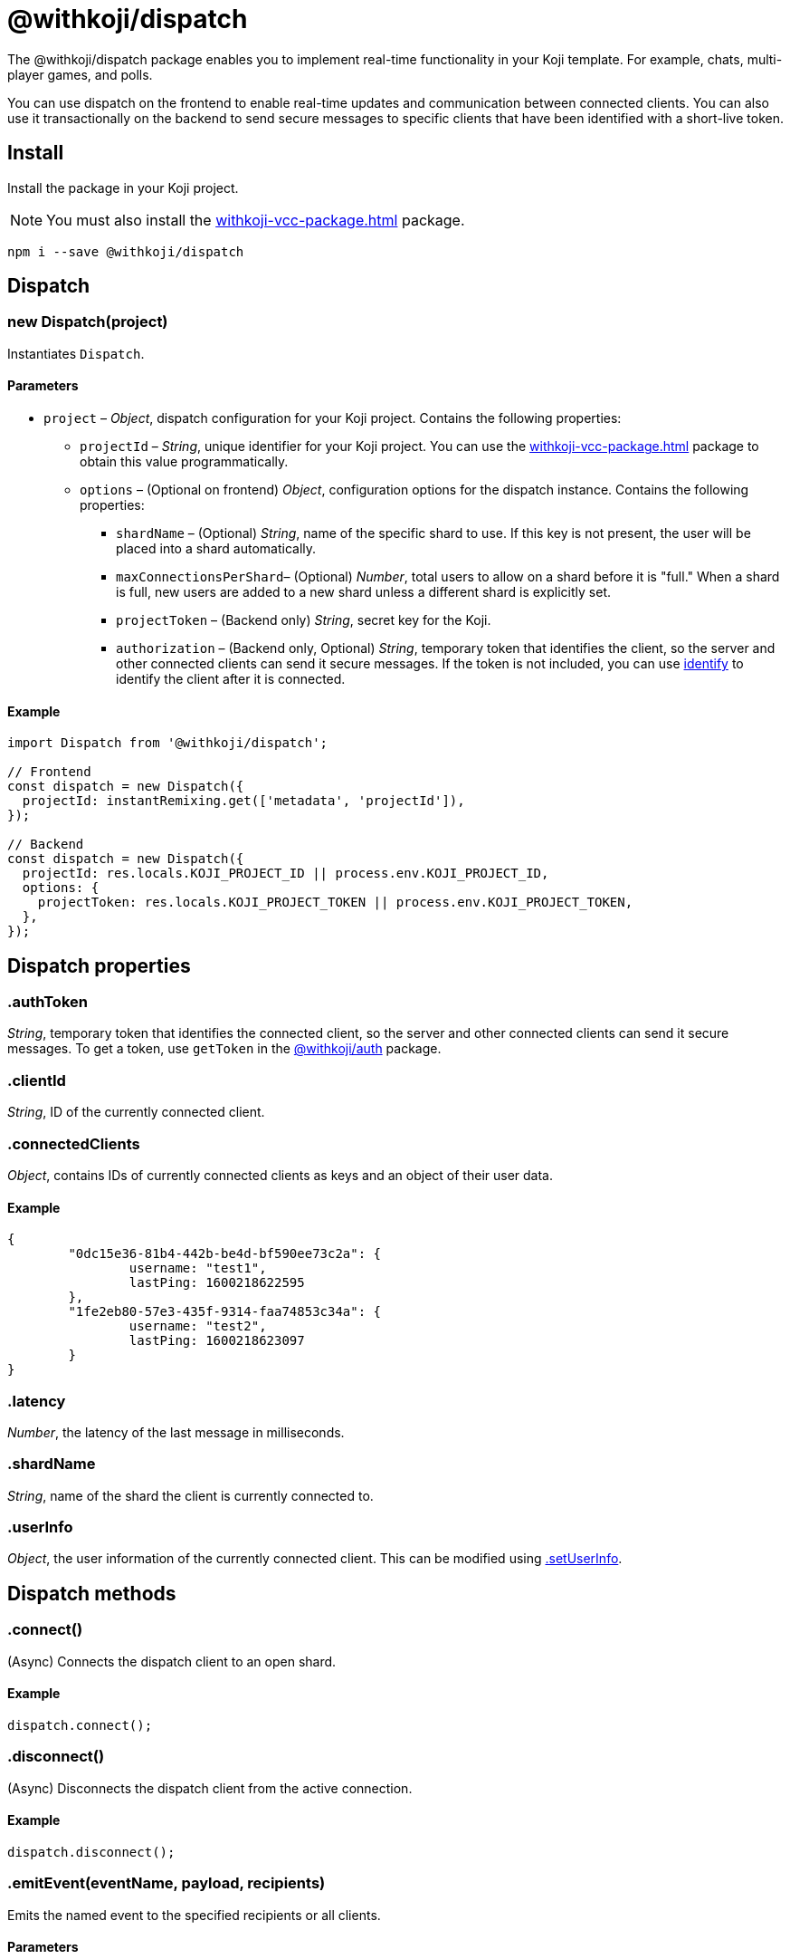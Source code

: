 = @withkoji/dispatch
:page-slug: withkoji-dispatch-package
:page-description: Package for implementing real-time functionality in your Koji template.

The @withkoji/dispatch package enables you to
//tag::description[]
implement real-time functionality in your Koji template.
//end::description[]
For example, chats, multi-player games, and polls.

You can use dispatch on the frontend to enable real-time updates and communication between connected clients.
You can also use it transactionally on the backend to send secure messages to specific clients that have been identified with a short-live token.

== Install

Install the package in your Koji project.

NOTE: You must also install the <<withkoji-vcc-package#>> package.

[source,bash]
npm i --save @withkoji/dispatch

== Dispatch

[.hcode, id="new Dispatch", reftext="new Dispatch"]
=== new Dispatch(project)

Instantiates `Dispatch`.

==== Parameters

* `project` – _Object_, dispatch configuration for your Koji project.
Contains the following properties:
** `projectId` – _String_, unique identifier for your Koji project.
You can use the <<withkoji-vcc-package#>> package to obtain this value programmatically.
** `options` – (Optional on frontend) _Object_, configuration options for the dispatch instance.
Contains the following properties:
*** `shardName` – (Optional) _String_, name of the specific shard to use.
If this key is not present, the user will be placed into a shard automatically.
*** `maxConnectionsPerShard`– (Optional) _Number_, total users to allow on a shard before it is "full."
When a shard is full, new users are added to a new shard unless a different shard is explicitly set.
*** `projectToken` – (Backend only) _String_, secret key for the Koji.
*** `authorization` – (Backend only, Optional) _String_, temporary token that identifies the client, so the server and other connected clients can send it secure messages.
If the token is not included, you can use <<.identify>> to identify the client after it is connected.

==== Example

[source,javascript]
----
import Dispatch from '@withkoji/dispatch';

// Frontend
const dispatch = new Dispatch({
  projectId: instantRemixing.get(['metadata', 'projectId']),
});

// Backend
const dispatch = new Dispatch({
  projectId: res.locals.KOJI_PROJECT_ID || process.env.KOJI_PROJECT_ID,
  options: {
    projectToken: res.locals.KOJI_PROJECT_TOKEN || process.env.KOJI_PROJECT_TOKEN,
  },
});
----

== Dispatch properties

[.hcode, id=".authToken", reftext="authToken"]
=== .authToken

_String_, temporary token that identifies the connected client, so the server and other connected clients can send it secure messages.
To get a token, use `getToken` in the <<withkoji-koji-auth-sdk#.getToken, @withkoji/auth>> package.

[.hcode, id=".clientId", reftext="clientId"]
=== .clientId

_String_, ID of the currently connected client.

[.hcode, id=".connectedClients", reftext="connectedClients"]
=== .connectedClients

_Object_, contains IDs of currently connected clients as keys and an object of their user data.

==== Example
[source,json]
----
{
	"0dc15e36-81b4-442b-be4d-bf590ee73c2a": {
		username: "test1",
		lastPing: 1600218622595
	},
	"1fe2eb80-57e3-435f-9314-faa74853c34a": {
		username: "test2",
		lastPing: 1600218623097
	}
}
----

[.hcode, id=".latency", reftext="latency"]
=== .latency

_Number_, the latency of the last message in milliseconds.

[.hcode, id=".shardName", reftext="shardName"]
=== .shardName

_String_, name of the shard the client is currently connected to.

[.hcode, id=".userInfo", reftext="userInfo"]
=== .userInfo

_Object_, the user information of the currently connected client.
This can be modified using <<#.setUserInfo, .setUserInfo>>.

== Dispatch methods

[.hcode, id=".connect", reftext="connect"]
=== .connect()

(Async) Connects the dispatch client to an open shard.

==== Example

[source,javascript]
dispatch.connect();

[.hcode, id=".disconnect", reftext="disconnect"]
=== .disconnect()

(Async) Disconnects the dispatch client from the active connection.

==== Example

[source,javascript]
dispatch.disconnect();

[.hcode, id=".emitEvent", reftext="emitEvent"]
=== .emitEvent(eventName, payload, recipients)

Emits the named event to the specified recipients or all clients.

==== Parameters

* `eventName` – _String_, name of the event.
* `payload` – _Any_, data to send with event.
* `recipients` – (Optional) Array of _Strings_, list of clients to receive the event.
If this parameter is not included, the event is sent to all clients on the current shard.

==== Example

[source,javascript]
dispatch.emitEvent('myEvent', myDataPayload);

[.hcode, id=".identify", reftext="identify"]
=== .identify(authToken)

Identifies a connected client, which enables the server and other connected clients to send it secure messages.

==== Parameters

* `authToken` – _String_, temporary token for the connected client.
To get a token, use `getToken` in the <<withkoji-koji-auth-sdk#.getToken, @withkoji/auth>> package.

==== Example

[source,javascript]
----
token = await auth.getToken(
  ['username', 'push_notifications'],
);
dispatch.identify(token);
----

[.hcode, id=".info", reftext="info"]
=== .info()

Gets information about the shard the client is currently connected to.

==== Returns

(Async) _ShardInfo_, Object describing the shard the client is currently connected to with shard name and number of connected clients.

==== Example

[source,javascript]
----
dispatch.info.then((info) => {
    currentInfo = info;
});
----

[.hcode, id=".on", reftext="on"]
=== .on(eventName, handler)

Sets a listener for a specific event, and runs the handler when the event is dispatched over the shard.

* For Koji custom events, see <<_dispatch_event>>.
* To send your own events, see <<.emitEvent>>.

==== Parameters

* `eventName` – _String_, name of the event to subscribe to.
* `handler` – _Function_, the handler to run when the event is fired.
Receives the following property as input:
** `payload` – _Any_, the data payload sent from the fired event.

==== Example

[source,javascript]
----
dispatch.on('myEvent', myHandlerFunction);

// or with a custom payload
dispatch.on('myOtherEvent', (payload) => {
	// payload sent from the emitted event available here
});
----

[.hcode, id=".removeEventListener", reftext="removeEventListener"]
=== .removeEventListener(eventName)

Removes listeners from the specified event.

==== Parameters

* `eventName` – _String_, name of the event to unsubscribe from.

==== Example

[source,javascript]
dispatch.removeEventListener('myEvent');

[.hcode, id=".setUserInfo", reftext="setUserInfo"]
=== .setUserInfo(userInfo)

Sets the current user's information (see <<#.userInfo, .userInfo>>) and broadcasts the update in the currently connected shard.

==== Parameters

* `userInfo` – _Any_, the data for user information to set.

==== Example

[source,javascript]
dispatch.setUserInfo({username:"myUsername"});

== Dispatch constants

=== DISPATCH_EVENT

Constant holding special event keys for Koji Dispatch.
To subscribe to these events see <<#.on>>.

. `DISPATCH_EVENT.CONNECTED` – Fired when the current client has successfully connected to a shard.
Passes the following properties in its payload object:
.. `clientID` - _String_, Unique ID of the user on the shard that's been connected to
.. `shardName` - _String_, Name of the shard that's been connected to
. `DISPATCH_EVENT.CONNECTED_CLIENTS_CHANGED` - Fired when the list of clients currently connected to the shard changes.
Passes the following property in its payload object:
.. `connectedClients` - _Object_, Mapping of connected client's IDs and their respective userInfo.

==== Example

[source,javascript]
----
import Dispatch, { DISPATCH_EVENT } from '@withkoji/dispatch';

const dispatch = new Dispatch({
  projectId: instantRemixing.get(['metadata', 'projectId'])
});

dispatch.connect();

dispatch.on(DISPATCH_EVENT.CONNECTED, ({ clientId, shardName }) => {
	// client has connected to shard
});

dispatch.on(DISPATCH_EVENT.CONNECTED_CLIENTS_CHANGED, ({ connectedClients }) => {
	// connected clients has changed
});
----

== Utils

Koji dispatch includes utility functions to help you build realtime multiplayer games and applications.

[source,javascript]
import { Utils } from '@withkoji/dispatch';

[.hcode, id=".profanity", reftext="profanity"]
=== .profanity(string)

Checks whether a string contains profanity.
This method can be useful for checking usernames or chat content.

==== Parameters

* `string` – _String_, text to check.

==== Returns

_Boolean_, indicates whether the specified string contains profanity.

==== Example

[source,javascript]
Utils.profanity('check this string');

[.hcode, id=".filterProfanity", reftext="filterProfanity"]
=== .filterProfanity(string)

Replaces profanity in a string with asterisks.

==== Parameters

* `string` – _String_, text to sanitize.

==== Returns

_String_, text with profanities replaced with asterisks.

==== Example

[source,javascript]
Utils.filterProfanity('sanitize this string');

== Related resources

* https://github.com/madewithkoji/koji-dispatch[@withkoji/dispatch on Github]
* <<vote-counter-blueprint#>>
